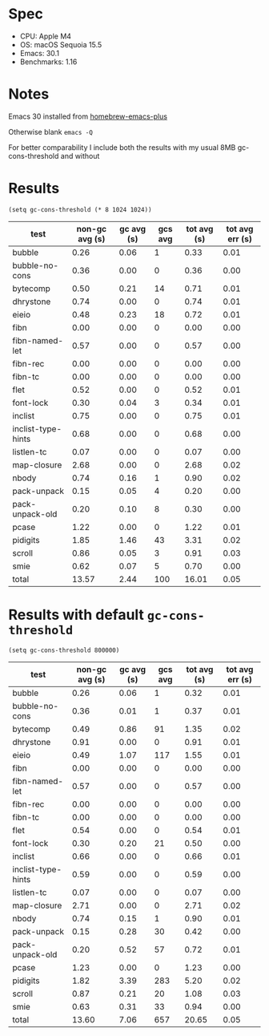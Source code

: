 * Spec

- CPU: Apple M4
- OS: macOS Sequoia 15.5
- Emacs: 30.1
- Benchmarks: 1.16

* Notes

Emacs 30 installed from [[https://github.com/d12frosted/homebrew-emacs-plus][homebrew-emacs-plus]]

Otherwise blank =emacs -Q=

For better comparability I include both the results with my usual 8MB gc-cons-threshold and without

* Results

#+begin_src elisp
(setq gc-cons-threshold (* 8 1024 1024))
#+end_src

  | test               | non-gc avg (s) | gc avg (s) | gcs avg | tot avg (s) | tot avg err (s) |
  |--------------------+----------------+------------+---------+-------------+-----------------|
  | bubble             |           0.26 |       0.06 |       1 |        0.33 |            0.01 |
  | bubble-no-cons     |           0.36 |       0.00 |       0 |        0.36 |            0.00 |
  | bytecomp           |           0.50 |       0.21 |      14 |        0.71 |            0.01 |
  | dhrystone          |           0.74 |       0.00 |       0 |        0.74 |            0.01 |
  | eieio              |           0.48 |       0.23 |      18 |        0.72 |            0.01 |
  | fibn               |           0.00 |       0.00 |       0 |        0.00 |            0.00 |
  | fibn-named-let     |           0.57 |       0.00 |       0 |        0.57 |            0.00 |
  | fibn-rec           |           0.00 |       0.00 |       0 |        0.00 |            0.00 |
  | fibn-tc            |           0.00 |       0.00 |       0 |        0.00 |            0.00 |
  | flet               |           0.52 |       0.00 |       0 |        0.52 |            0.01 |
  | font-lock          |           0.30 |       0.04 |       3 |        0.34 |            0.01 |
  | inclist            |           0.75 |       0.00 |       0 |        0.75 |            0.01 |
  | inclist-type-hints |           0.68 |       0.00 |       0 |        0.68 |            0.00 |
  | listlen-tc         |           0.07 |       0.00 |       0 |        0.07 |            0.00 |
  | map-closure        |           2.68 |       0.00 |       0 |        2.68 |            0.02 |
  | nbody              |           0.74 |       0.16 |       1 |        0.90 |            0.02 |
  | pack-unpack        |           0.15 |       0.05 |       4 |        0.20 |            0.00 |
  | pack-unpack-old    |           0.20 |       0.10 |       8 |        0.30 |            0.00 |
  | pcase              |           1.22 |       0.00 |       0 |        1.22 |            0.01 |
  | pidigits           |           1.85 |       1.46 |      43 |        3.31 |            0.02 |
  | scroll             |           0.86 |       0.05 |       3 |        0.91 |            0.03 |
  | smie               |           0.62 |       0.07 |       5 |        0.70 |            0.00 |
  |--------------------+----------------+------------+---------+-------------+-----------------|
  | total              |          13.57 |       2.44 |     100 |       16.01 |            0.05 |

* Results with default =gc-cons-threshold=

#+begin_src elisp
(setq gc-cons-threshold 800000)
#+end_src

  | test               | non-gc avg (s) | gc avg (s) | gcs avg | tot avg (s) | tot avg err (s) |
  |--------------------+----------------+------------+---------+-------------+-----------------|
  | bubble             |           0.26 |       0.06 |       1 |        0.32 |            0.01 |
  | bubble-no-cons     |           0.36 |       0.01 |       1 |        0.37 |            0.01 |
  | bytecomp           |           0.49 |       0.86 |      91 |        1.35 |            0.02 |
  | dhrystone          |           0.91 |       0.00 |       0 |        0.91 |            0.01 |
  | eieio              |           0.49 |       1.07 |     117 |        1.55 |            0.01 |
  | fibn               |           0.00 |       0.00 |       0 |        0.00 |            0.00 |
  | fibn-named-let     |           0.57 |       0.00 |       0 |        0.57 |            0.00 |
  | fibn-rec           |           0.00 |       0.00 |       0 |        0.00 |            0.00 |
  | fibn-tc            |           0.00 |       0.00 |       0 |        0.00 |            0.00 |
  | flet               |           0.54 |       0.00 |       0 |        0.54 |            0.01 |
  | font-lock          |           0.30 |       0.20 |      21 |        0.50 |            0.00 |
  | inclist            |           0.66 |       0.00 |       0 |        0.66 |            0.01 |
  | inclist-type-hints |           0.59 |       0.00 |       0 |        0.59 |            0.00 |
  | listlen-tc         |           0.07 |       0.00 |       0 |        0.07 |            0.00 |
  | map-closure        |           2.71 |       0.00 |       0 |        2.71 |            0.02 |
  | nbody              |           0.74 |       0.15 |       1 |        0.90 |            0.01 |
  | pack-unpack        |           0.15 |       0.28 |      30 |        0.42 |            0.00 |
  | pack-unpack-old    |           0.20 |       0.52 |      57 |        0.72 |            0.01 |
  | pcase              |           1.23 |       0.00 |       0 |        1.23 |            0.00 |
  | pidigits           |           1.82 |       3.39 |     283 |        5.20 |            0.02 |
  | scroll             |           0.87 |       0.21 |      20 |        1.08 |            0.03 |
  | smie               |           0.63 |       0.31 |      33 |        0.94 |            0.00 |
  |--------------------+----------------+------------+---------+-------------+-----------------|
  | total              |          13.60 |       7.06 |     657 |       20.65 |            0.05 |
